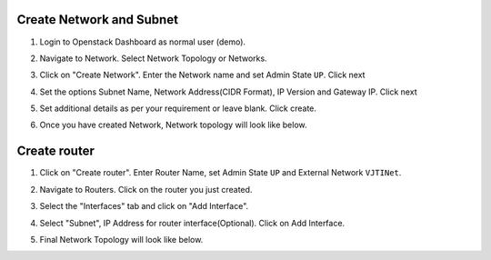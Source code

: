 Create Network and Subnet
-------------------------

#. Login to Openstack Dashboard as normal user (demo).

   .. image:: /_images/instance-overview.png
      :scale: 50

#. Navigate to Network. Select Network Topology or Networks.

   .. image:: /_images/nt-network-topology.png
      :scale: 50

#. Click on "Create Network". Enter the Network name and set Admin State ``UP``. Click next

   .. image:: /_images/nt-create-network.png
      :scale: 50

#. Set the options Subnet Name, Network Address(CIDR Format), IP Version and Gateway IP. Click next

   .. image:: /_images/nt-subnet.png
      :scale: 50

#. Set additional details as per your requirement or leave blank. Click create.

   .. image:: /_images/nt-subnet-details.png
      :scale: 50

#. Once you have created Network, Network topology will look like below.

   .. image:: /_images/nt-network-topology-demo-net.png
      :scale: 50

Create router
-------------

#. Click on "Create router". Enter Router Name, set Admin State ``UP`` and External Network ``VJTINet``.

   .. image:: /_images/nt-create-router.png
      :scale: 50

#. Navigate to Routers. Click on the router you just created.

   .. image:: /_images/nt-routers.png
      :scale: 50

#. Select the "Interfaces" tab and click on "Add Interface".

   .. image:: /_images/nt-router-details.png
      :scale: 50

#. Select "Subnet", IP Address for router interface(Optional). Click on Add Interface.

   .. image:: /_images/nt-router-add-interface.png
      :scale: 50

#. Final Network Topology will look like below.

   .. image:: /_images/nt-network-topology-final.png
      :scale: 50
